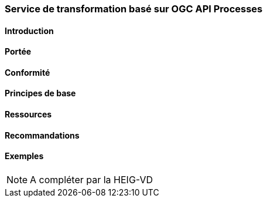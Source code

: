 === Service de transformation basé sur OGC API Processes
==== Introduction
==== Portée
==== Conformité
==== Principes de base
==== Ressources 
==== Recommandations 
==== Exemples

[NOTE]
====
A compléter par la HEIG-VD
====